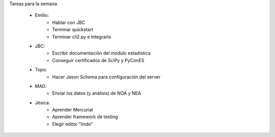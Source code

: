 .. tags: 
.. title: Minuta de reunión 2017-05-08

Tareas para la semana

    - Emilio: 
    	* Hablar con JBC
        * Terminar quickstart
        * Terminar cli2.py e integrarlo
    - JBC:
    	* Escribir documentación del módulo estadística
    	* Conseguir certificados de SciPy y PyConES
    - Topo:
    	* Hacer Jason Schema para configuración del server
    - MAG:
    	* Enviar los datos (y análisis) de NOA y NEA
    - Jésica:
    	* Aprender Mercurial
    	* Aprender framework de testing
    	* Elegir editor "lindo"
